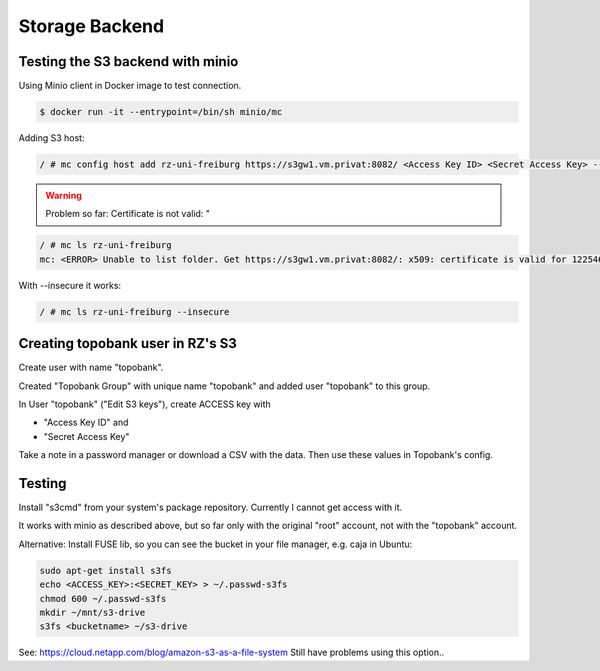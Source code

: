 Storage Backend
===============

.. role:: bash(code)
   :language: bash

.. todo:: So far the storage backend are files. Planned to changed to S3.


Testing the S3 backend with minio
---------------------------------

Using Minio client in Docker image to test connection.

.. code:: bash

    $ docker run -it --entrypoint=/bin/sh minio/mc

Adding S3 host:

.. code:: bash

    / # mc config host add rz-uni-freiburg https://s3gw1.vm.privat:8082/ <Access Key ID> <Secret Access Key> --insecure

.. warning:: Problem so far: Certificate is not valid: "

.. code:: bash

    / # mc ls rz-uni-freiburg
    mc: <ERROR> Unable to list folder. Get https://s3gw1.vm.privat:8082/: x509: certificate is valid for 12254640, not s3gw1.vm.privat

With --insecure it works:

.. code:: bash

    / # mc ls rz-uni-freiburg --insecure

Creating topobank user in RZ's S3
---------------------------------

Create user with name "topobank".


Created "Topobank Group" with unique name "topobank"
and added user "topobank" to this group.

In User "topobank" ("Edit S3 keys"), create ACCESS key with

- "Access Key ID" and
- "Secret Access Key"

Take a note in a password manager or download a CSV with the data.
Then use these values in Topobank's config.


Testing
-------

Install "s3cmd" from your system's package repository.
Currently I cannot get access with it.

It works with minio as described above, but so far only with the original "root" account,
not with the "topobank" account.


Alternative: Install FUSE lib, so you can see the bucket in your file manager, e.g. caja in Ubuntu:

.. code:: bash

  sudo apt-get install s3fs
  echo <ACCESS_KEY>:<SECRET_KEY> > ~/.passwd-s3fs
  chmod 600 ~/.passwd-s3fs
  mkdir ~/mnt/s3-drive
  s3fs <bucketname> ~/s3-drive

See: https://cloud.netapp.com/blog/amazon-s3-as-a-file-system
Still have problems using this option..

